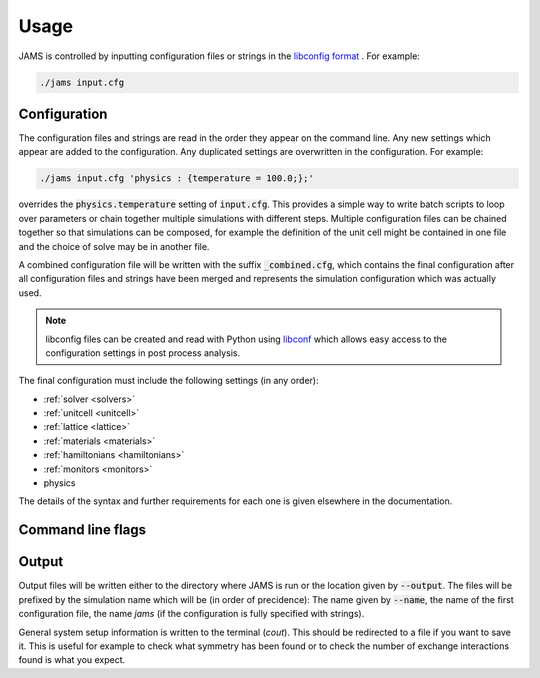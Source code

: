 Usage
=====

JAMS is controlled by inputting configuration files or strings in the
`libconfig format <http://hyperrealm.github.io/libconfig/libconfig_manual.html#Configuration-Files>`_ .
For example:

.. code-block:: none

  ./jams input.cfg

Configuration
-------------

The configuration files and strings are read in the order they appear on the command line. Any new settings which
appear are added to the configuration. Any duplicated settings are overwritten in the configuration. For example:

.. code-block:: none

  ./jams input.cfg 'physics : {temperature = 100.0;};'

overrides the :code:`physics.temperature` setting of :code:`input.cfg`. This provides a simple way to write batch
scripts to loop over parameters or chain together multiple simulations with different steps. Multiple configuration
files can be chained together so that simulations can be composed, for example the definition of the unit cell might
be contained in one file and the choice of solve may be in another file.

A combined configuration file will be written with the suffix :code:`_combined.cfg`, which contains the final
configuration after all configuration files and strings have been merged and represents the simulation configuration
which was actually used.

.. note::
    libconfig files can be created and read with Python using `libconf <https://pypi.org/project/libconf/>`_
    which allows easy access to the configuration settings in post process analysis.

The final configuration must include the following settings (in any order):

- :ref:`solver <solvers>`
- :ref:`unitcell <unitcell>`
- :ref:`lattice <lattice>`
- :ref:`materials <materials>`
- :ref:`hamiltonians <hamiltonians>`
- :ref:`monitors <monitors>`
- physics

The details of the syntax and further requirements for each one is given elsewhere in the documentation.

Command line flags
------------------

.. describe:: --setup-only

    Runs JAMS but quits before the solving starts. i.e. performs the full system initialisation only. This is useful for
    testing/debugging or extracting information about a system without solving.

.. describe:: --output=<path>

    Sets the path to output data files to. If the path does not exist JAMS will attempt to make all folders in the path.
    This option is useful for jobscripts and workflow tools to avoid changing directories. Input will still be read
    relative to the current working directory.

.. describe:: --name=<simulation_name>

    Sets the simulation name which is prefixed to output files written by JAMS. If this is not set the config file name
    is used.

Output
------

Output files will be written either to the directory where JAMS is run or the location given by :code:`--output`.
The files will be prefixed by the simulation name which will be (in order of precidence): The name given by
:code:`--name`, the name of the first configuration file,  the name `jams` (if the configuration is fully specified
with strings).

General system setup information is written to the terminal (`cout`). This should be redirected to a file if you want to
save it. This is useful for example to check what symmetry has been found or to check the number of exchange
interactions found is what you expect.